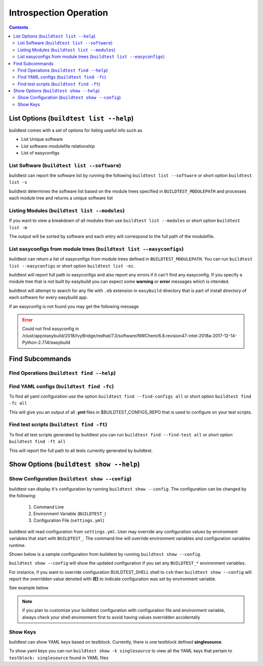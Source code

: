 Introspection Operation
=========================

.. contents::
   :backlinks: none

List Options (``buildtest list --help``)
____________________________________________

.. program-output:: cat scripts/buildtest-list-help.txt


buildtest comes with a set of options for listing useful info such as

-  List Unique software

-  List software-modulefile relationship

-  List of easyconfigs


List Software (``buildtest list --software``)
---------------------------------------------------------------

buildtest can report the software list by running the following ``buildtest list --software`` or
short option ``buildtest list -s``


buildtest determines the software list based on the module trees specified in ``BUILDTEST_MODULEPATH``
and processes each module tree and returns a  unique software list

.. program-output:: cat scripts/buildtest-list-software.txt


Listing Modules (``buildtest list --modules``)
------------------------------------------------

If you want to view a breakdown of all modules then use ``buildtest list
--modules`` or short option ``buildtest list -m``

The output will be sorted by software and each entry will correspond to the full path of the modulefile.

.. program-output:: cat scripts/buildtest-list-software-modules.txt

.. _list_easyconfigs:

List easyconfigs from module trees (``buildtest list --easyconfigs``)
-------------------------------------------------------------------------

buildtest can return a list of easyconfigs from module trees defined in ``BUILDTEST_MODULEPATH``.
You can run ``buildtest list --easyconfigs`` or short option ``buildtest list -ec``.

buildtest will report full path to easyconfigs and also report any errors if it can't find
any easyconfig. If you specify a module tree that is not built by easybuild you can expect
some **warning** or **error** messages which is intended.

buildtest will attempt to search for any file with ``.eb`` extension  in ``easybuild`` directory
that is part of install directory of each software for every easybuild app.

.. program-output:: head -n 15 scripts/buildtest-list-easyconfigs.txt


If an easyconfig is not found you may get the following message

.. Error::

    Could not find easyconfig in /clust/app/easybuild/2018/IvyBridge/redhat/7.3/software/NWChem/6.8.revision47-intel-2018a-2017-12-14-Python-2.7.14/easybuild


Find Subcommands
_________________

Find Operations (``buildtest find --help``)
---------------------------------------------

.. program-output:: cat scripts/buildtest-find-help.txt

Find YAML configs (``buildtest find -fc``)
---------------------------------------------------------------

To find all yaml configuration use the option ``buildtest find --find-configs all`` or
short option ``buildtest find -fc all``



This will give you an output of all **.yml** files in $BUILDTEST_CONFIGS_REPO
that is used to configure on your test scripts.

.. program-output:: head -n 10 scripts/buildtest-find-configs.txt


Find test scripts (``buildtest find -ft``)
--------------------------------------------

To find all test scripts generated by buildtest you can run ``buildtest find --find-test all`` or
short option ``buildtest find -ft all``

This will report the full path to all tests currently generated by buildtest.

.. program-output:: head -n 10 scripts/buildtest-find-test.txt


Show Options (``buildtest show --help``)
_________________________________________

.. program-output:: cat scripts/buildtest-show-help.txt

Show Configuration (``buildtest show --config``)
-------------------------------------------------

buildtest can display it's configuration by running ``buildtest show --config``. The
configuration can be changed by the following:

 1. Command Line
 2. Environment Variable (``BUILDTEST_``)
 3. Configuration File (``settings.yml``)

buildtest will read configuration from ``settings.yml``. User may override any configuration
values by environment variables that start with ``BUILDTEST_``. The command line will
override environment variables and configuration variables runtime.

Shown below is a sample configuration from buildtest by running ``buildtest show --config``.


.. program-output:: cat scripts/buildtest-show-configuration.txt



``buildtest show --config`` will show the updated configuration if you set any ``BUILDTEST_*`` environment
variables.

For instance, if you want to override configuration BUILDTEST_SHELL shell to
``csh`` then ``buildtest show --config`` will report the overridden value denoted with **(E)** to indicate configuration was set
by environment variable.

See example below

.. code-block:: console
    :linenos:
    :emphasize-lines: 12

    $ BUILDTEST_SHELL=csh buildtest show -c
             buildtest configuration summary
             (C): Configuration File,  (E): Environment Variable
    BUILDTEST_BINARY                                   (C) = False
    BUILDTEST_CLEAN_BUILD                              (C) = False
    BUILDTEST_CONFIGS_REPO                             (C) = /home/ec2-user/PycharmProjects/buildtest-framework/toolkit
    BUILDTEST_LOGDIR                                   (C) = /tmp/ec2-user/buildtest/logs
    BUILDTEST_MODULEPATH                               (C) = /apps/modules/all
    BUILDTEST_MODULE_FORCE_PURGE                       (C) = False
    BUILDTEST_PARENT_MODULE_SEARCH                     (C) = first
    BUILDTEST_RUN_DIR                                  (C) = /tmp/ec2-user/buildtest/run
    BUILDTEST_SHELL                                    (E) = csh
    BUILDTEST_SPIDER_VIEW                              (C) = current
    BUILDTEST_SUCCESS_THRESHOLD                        (C) = 1.0
    BUILDTEST_TESTDIR                                  (C) = /tmp/ec2-user/buildtest/tests



.. Note:: if you plan to customize your buildtest configuration with configuration file
    and environment variable, always check your shell environment first to avoid having
    values overridden accidentally

.. _show_keys:

Show Keys
-----------

buildtest can show YAML keys based on testblock. Currently, there is one testblock
defined **singlesource**.

To show yaml keys you can run ``buildtest show -k singlesource`` to view all the YAML
keys that pertain to ``testblock: singlesource`` found in YAML files

.. program-output:: cat scripts/buildtest-show-key.txt

